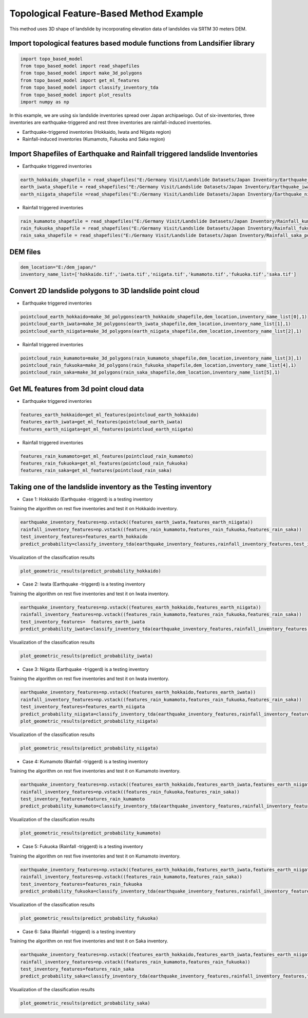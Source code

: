 
Topological Feature-Based Method Example 
=========================================
This method uses 3D shape of landslide by incorporating elevation data of landslides via SRTM 30 meters DEM.




Import topological features based module functions from Landsifier library 
------------------------------------------------------------------------
.. code:: ipython3

   import topo_based_model 
   from topo_based_model import read_shapefiles
   from topo_based_model import make_3d_polygons
   from topo_based_model import get_ml_features
   from topo_based_model import classify_inventory_tda
   from topo_based_model import plot_results
   import numpy as np
    
    
In this example, we are using six landslide inventories spread over Japan archipaelogo. Out of six-inventories, three inventories are earthquake-triggered
and rest three inventories are rainfall-induced inventories.

- Earthquake-triggered inventories (Hokkaido, Iwata and Niigata region)

- Rainfall-induced inventories (Kumamoto, Fukuoka and Saka region)

Import Shapefiles of Earthquake and Rainfall triggered landslide Inventories
----------------------------------------------------------------------------

- Earthquake triggered inventories

.. code:: ipython3

    earth_hokkaido_shapefile = read_shapefiles("E:/Germany Visit/Landslide Datasets/Japan Inventory/Earthquake_hokkaido_polygons.shp")
    earth_iwata_shapefile = read_shapefiles("E:/Germany Visit/Landslide Datasets/Japan Inventory/Earthquake_iwata_polygons.shp")
    earth_niigata_shapefile =read_shapefiles("E:/Germany Visit/Landslide Datasets/Japan Inventory/Earthquake_niigata_polygons.shp")
    
    
- Rainfall triggered inventories

.. code:: ipython3

    rain_kumamoto_shapefile = read_shapefiles("E:/Germany Visit/Landslide Datasets/Japan Inventory/Rainfall_kumamoto_polygons.shp")
    rain_fukuoka_shapefile = read_shapefiles("E:/Germany Visit/Landslide Datasets/Japan Inventory/Rainfall_fukuoka_polygons.shp")
    rain_saka_shapefile = read_shapefiles("E:/Germany Visit/Landslide Datasets/Japan Inventory/Rainfall_saka_polygons.shp")
    
DEM files 
----------------------------------------------------------------------------  
.. code:: ipython3
    
   dem_location="E:/dem_japan/"
   inventory_name_list=['hokkaido.tif','iwata.tif','niigata.tif','kumamoto.tif','fukuoka.tif','saka.tif']   
    

Convert 2D landslide polygons to 3D landslide point cloud 
----------------------------------------------------------
- Earthquake triggered inventories


.. code:: ipython3

    pointcloud_earth_hokkaido=make_3d_polygons(earth_hokkaido_shapefile,dem_location,inventory_name_list[0],1)
    pointcloud_earth_iwata=make_3d_polygons(earth_iwata_shapefile,dem_location,inventory_name_list[1],1)
    pointcloud_earth_niigata=make_3d_polygons(earth_niigata_shapefile,dem_location,inventory_name_list[2],1)

- Rainfall triggered inventories

.. code:: ipython3

  pointcloud_rain_kumamoto=make_3d_polygons(rain_kumamoto_shapefile,dem_location,inventory_name_list[3],1)
  pointcloud_rain_fukuoka=make_3d_polygons(rain_fukuoka_shapefile,dem_location,inventory_name_list[4],1)
  pointcloud_rain_saka=make_3d_polygons(rain_saka_shapefile,dem_location,inventory_name_list[5],1)
  
  
Get ML features from 3d point cloud data
------------------------------------------

- Earthquake triggered inventories


.. code:: ipython3

   features_earth_hokkaido=get_ml_features(pointcloud_earth_hokkaido)
   features_earth_iwata=get_ml_features(pointcloud_earth_iwata)
   features_earth_niigata=get_ml_features(pointcloud_earth_niigata)

- Rainfall triggered inventories

.. code:: ipython3

  features_rain_kumamoto=get_ml_features(pointcloud_rain_kumamoto)
  features_rain_fukuoka=get_ml_features(pointcloud_rain_fukuoka)
  features_rain_saka=get_ml_features(pointcloud_rain_saka)


Taking one of the landslide inventory as the Testing inventory
---------------------------------------------------------------

- Case 1: Hokkaido (Earthquake -triggerd) is a testing inventory 

Training the algorithm on rest five inventories and test it on Hokkaido inventory.

.. code:: ipython3

   earthquake_inventory_features=np.vstack((features_earth_iwata,features_earth_niigata))
   rainfall_inventory_features=np.vstack((features_rain_kumamoto,features_rain_fukuoka,features_rain_saka))
   test_inventory_features=features_earth_hokkaido
   predict_probability=classify_inventory_tda(earthquake_inventory_features,rainfall_inventory_features,test_inventory_features)


Visualization of the classification results



.. code:: ipython3

    plot_geometric_results(predict_probability_hokkaido)
    
.. image:: Images/hokkaido_top.png
   :width: 1200    
        
- Case 2: Iwata (Earthquake -triggerd) is a testing inventory 

Training the algorithm on rest five inventories and test it on Iwata inventory.

.. code:: ipython3

   earthquake_inventory_features=np.vstack((features_earth_hokkaido,features_earth_niigata))
   rainfall_inventory_features=np.vstack((features_rain_kumamoto,features_rain_fukuoka,features_rain_saka))
   test_inventory_features=  features_earth_iwata
   predict_probability_iwata=classify_inventory_tda(earthquake_inventory_features,rainfall_inventory_features,test_inventory_features)

Visualization of the classification results



.. code:: ipython3

    plot_geometric_results(predict_probability_iwata)
    
.. image:: Images/iwata_topo.png
   :width: 1200       
    
- Case 3: Niigata (Earthquake -triggerd) is a testing inventory 

Training the algorithm on rest five inventories and test it on Iwata inventory.

.. code:: ipython3

   earthquake_inventory_features=np.vstack((features_earth_hokkaido,features_earth_iwata))
   rainfall_inventory_features=np.vstack((features_rain_kumamoto,features_rain_fukuoka,features_rain_saka))
   test_inventory_features=features_earth_niigata  
   predict_probability_niigata=classify_inventory_tda(earthquake_inventory_features,rainfall_inventory_features,test_inventory_features)
   plot_geometric_results(predict_probability_niigata)

Visualization of the classification results



.. code:: ipython3

     plot_geometric_results(predict_probability_niigata)

.. image:: Images/niigata_topo.png
   :width: 1200   
     
- Case 4: Kumamoto (Rainfall -triggerd) is a testing inventory 

Training the algorithm on rest five inventories and test it on Kumamoto inventory.

.. code:: ipython3

   earthquake_inventory_features=np.vstack((features_earth_hokkaido,features_earth_iwata,features_earth_niigata))
   rainfall_inventory_features=np.vstack((features_rain_fukuoka,features_rain_saka))
   test_inventory_features=features_rain_kumamoto  
   predict_probability_kumamoto=classify_inventory_tda(earthquake_inventory_features,rainfall_inventory_features,test_inventory_features)


Visualization of the classification results

.. code:: ipython3

     plot_geometric_results(predict_probability_kumamoto)
  
.. image:: Images/kumamoto_topo.png
   :width: 1200     
     
- Case 5: Fukuoka (Rainfall -triggerd) is a testing inventory 

Training the algorithm on rest five inventories and test it on Kumamoto inventory.

.. code:: ipython3

   earthquake_inventory_features=np.vstack((features_earth_hokkaido,features_earth_iwata,features_earth_niigata))
   rainfall_inventory_features=np.vstack((features_rain_kumamoto,features_rain_saka))
   test_inventory_features=features_rain_fukuoka  
   predict_probability_fukuoka=classify_inventory_tda(earthquake_inventory_features,rainfall_inventory_features,test_inventory_features)


Visualization of the classification results

.. code:: ipython3

    plot_geometric_results(predict_probability_fukuoka)
 
.. image:: Images/fukuoka_topo.png
   :width: 1200    
    
- Case 6: Saka (Rainfall -triggerd) is a testing inventory 

Training the algorithm on rest five inventories and test it on Saka inventory.

.. code:: ipython3

   earthquake_inventory_features=np.vstack((features_earth_hokkaido,features_earth_iwata,features_earth_niigata))
   rainfall_inventory_features=np.vstack((features_rain_kumamoto,features_rain_fukuoka))
   test_inventory_features=features_rain_saka
   predict_probability_saka=classify_inventory_tda(earthquake_inventory_features,rainfall_inventory_features,test_inventory_features)


Visualization of the classification results

.. code:: ipython3

    plot_geometric_results(predict_probability_saka)    
    
.. image:: Images/iwata_topo.png
   :width: 1200     
    




    
    



